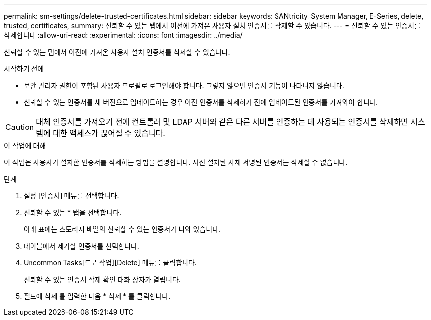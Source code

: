 ---
permalink: sm-settings/delete-trusted-certificates.html 
sidebar: sidebar 
keywords: SANtricity, System Manager, E-Series, delete, trusted, certificates, 
summary: 신뢰할 수 있는 탭에서 이전에 가져온 사용자 설치 인증서를 삭제할 수 있습니다. 
---
= 신뢰할 수 있는 인증서를 삭제합니다
:allow-uri-read: 
:experimental: 
:icons: font
:imagesdir: ../media/


[role="lead"]
신뢰할 수 있는 탭에서 이전에 가져온 사용자 설치 인증서를 삭제할 수 있습니다.

.시작하기 전에
* 보안 관리자 권한이 포함된 사용자 프로필로 로그인해야 합니다. 그렇지 않으면 인증서 기능이 나타나지 않습니다.
* 신뢰할 수 있는 인증서를 새 버전으로 업데이트하는 경우 이전 인증서를 삭제하기 전에 업데이트된 인증서를 가져와야 합니다.


[CAUTION]
====
대체 인증서를 가져오기 전에 컨트롤러 및 LDAP 서버와 같은 다른 서버를 인증하는 데 사용되는 인증서를 삭제하면 시스템에 대한 액세스가 끊어질 수 있습니다.

====
.이 작업에 대해
이 작업은 사용자가 설치한 인증서를 삭제하는 방법을 설명합니다. 사전 설치된 자체 서명된 인증서는 삭제할 수 없습니다.

.단계
. 설정 [인증서] 메뉴를 선택합니다.
. 신뢰할 수 있는 * 탭을 선택합니다.
+
아래 표에는 스토리지 배열의 신뢰할 수 있는 인증서가 나와 있습니다.

. 테이블에서 제거할 인증서를 선택합니다.
. Uncommon Tasks[드문 작업][Delete] 메뉴를 클릭합니다.
+
신뢰할 수 있는 인증서 삭제 확인 대화 상자가 열립니다.

. 필드에 삭제 를 입력한 다음 * 삭제 * 를 클릭합니다.

